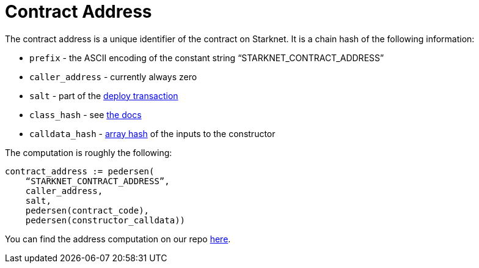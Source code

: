 [id="contract_address"]
= Contract Address

The contract address is a unique identifier of the contract on Starknet. It is a chain hash of the following information:

* `prefix` - the ASCII encoding of the constant string "`STARKNET_CONTRACT_ADDRESS`"
* `caller_address` - currently always zero
* `salt` - part of the xref:../Blocks/transactions.adoc#deploy-transaction[deploy transaction]
* `class_hash` - see xref:./class-hash.adoc[the docs]
* `calldata_hash` - xref:../Hashing/hash-functions.adoc#array-hashing[array hash] of the inputs to the constructor

The computation is roughly the following:

[source,js]
----
contract_address := pedersen(
    “STARKNET_CONTRACT_ADDRESS”,
    caller_address,
    salt,
    pedersen(contract_code),
    pedersen(constructor_calldata))
----

You can find the address computation on our repo https://github.com/starkware-libs/cairo-lang/blob/ed6cf8d6cec50a6ad95fa36d1eb4a7f48538019e/src/starkware/starknet/services/api/gateway/contract_address.py#L12[here].
